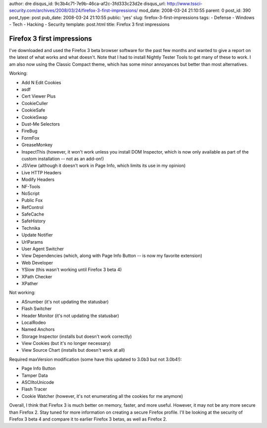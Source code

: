 author: dre
disqus_id: 9c3b4c71-7e9b-46ca-af2c-3fd333c23d2e
disqus_url: http://www.tssci-security.com/archives/2008/03/24/firefox-3-first-impressions/
mod_date: 2008-03-24 21:10:55
parent: 0
post_id: 390
post_type: post
pub_date: 2008-03-24 21:10:55
public: 'yes'
slug: firefox-3-first-impressions
tags:
- Defense
- Windows
- Tech
- Hacking
- Security
template: post.html
title: Firefox 3 first impressions

Firefox 3 first impressions
###########################

I've downloaded and used the Firefox 3 beta browser software for the
past few months and wanted to give a report on the latest of what works
and what doesn't. Note that I had to install Nightly Tester Tools to get
many of these to work. I am also now using the Classic Compact theme,
which has some minor annoyances but better than most alternatives.

Working:

-  Add N Edit Cookies
-  asdf
-  Cert Viewer Plus
-  CookieCuller
-  CookieSafe
-  CookieSwap
-  Dust-Me Selectors
-  FireBug
-  FormFox
-  GreaseMonkey
-  InspectThis (however, it won't work unless you install DOM Inspector,
   which is now only available as part of the custom installation -- not
   as an add-on!)
-  JSView (although it doesn't work in Page Info, which limits its use
   in my opinion)
-  Live HTTP Headers
-  Modify Headers
-  NF-Tools
-  NoScript
-  Public Fox
-  RefControl
-  SafeCache
-  SafeHistory
-  Technika
-  Update Notifier
-  UrlParams
-  User Agent Switcher
-  View Dependencies (which, along with Page Info Button -- is now my
   favorite extension)
-  Web Developer
-  YSlow (this wasn't working until Firefox 3 beta 4)
-  XPath Checker
-  XPather

Not working:

-  ASnumber (it's not updating the statusbar)
-  Flash Switcher
-  Header Monitor (it's not updating the statusbar)
-  LocalRodeo
-  Named Anchors
-  Storage Inspector (installs but doesn't work correctly)
-  View Cookies (but it's no longer necessary)
-  View Source Chart (installs but doesn't work at all)

Required maxVersion modification (some have this updated to 3.0b3 but
not 3.0b4!):

-  Page Info Button
-  Tamper Data
-  ASCIItoUnicode
-  Flash Tracer
-  Cookie Watcher (however, it's not enumerating all the cookies for me
   anymore)

Overall, I think that Firefox 3 is much better on memory, faster, and
more useful. However, it may not be any more secure than Firefox 2. Stay
tuned for more information on creating a secure Firefox profile. I'll be
looking at the security of Firefox 3 beta 4 and compare it to earlier
Firefox 3 betas, as well as Firefox 2.

